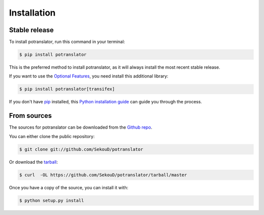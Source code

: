 .. highlight:: shell

============
Installation
============


Stable release
--------------

To install potranslator, run this command in your terminal:

.. code-block:: console

    $ pip install potranslator

This is the preferred method to install potranslator, as it will always install the most recent stable release.


If you want to use the `Optional Features`_, you need install this additional library:

.. code-block:: console

    $ pip install potranslator[transifex]

If you don't have `pip`_ installed, this `Python installation guide`_ can guide
you through the process.

.. _pip: https://pip.pypa.io
.. _Python installation guide: http://docs.python-guide.org/en/latest/starting/installation/
.. _Optional Features: https://potranslator.readthedocs.io/en/latest/readme.html#optional-features


From sources
------------

The sources for potranslator can be downloaded from the `Github repo`_.

You can either clone the public repository:

.. code-block:: console

    $ git clone git://github.com/SekouD/potranslator

Or download the `tarball`_:

.. code-block:: console

    $ curl  -OL https://github.com/SekouD/potranslator/tarball/master

Once you have a copy of the source, you can install it with:

.. code-block:: console

    $ python setup.py install


.. _Github repo: https://github.com/SekouD/potranslator
.. _tarball: https://github.com/SekouD/potranslator/tarball/master
